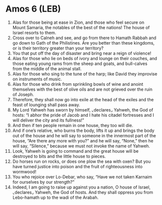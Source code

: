 * Amos 6 (LEB)
:PROPERTIES:
:ID: LEB/30-AMO06
:END:

1. Alas for those being at ease in Zion, and those who feel secure on Mount Samaria, the notables of the best of the nations! The house of Israel resorts to them.
2. Cross over to Calneh and see, and go from there to Hamath Rabbah and go down to Gath of the Philistines. Are you better than these kingdoms, or is their territory greater than your territory?
3. You that put off the day of disaster and bring near a reign of violence!
4. Alas for those who lie on beds of ivory and lounge on their couches, and those eating young rams from the sheep and goats, and bull-calves from the middle of the animal stall.
5. Alas for those who sing to the tune of the harp; like David they improvise on instruments of music.
6. Alas for those who drink from sprinkling bowls of wine and anoint themselves with the best of olive oils and are not grieved over the ruin of Joseph.
7. Therefore, they shall now go into exile at the head of the exiles and the feast of lounging shall pass away.
8. My Lord Yahweh has sworn by himself, ⌞declares⌟ Yahweh, the God of hosts: “I abhor the pride of Jacob and I hate his citadel fortresses and I will deliver the city and its fullness!”
9. And then if ten people remain in one house, they too will die.
10. And if one’s relative, who burns the body, lifts it up and brings the body out of the house and he will say to someone in the innermost part of the house, “Are there any more with you?” and he will say, “None,” then he will say, “Silence,” because we must not invoke the name of Yahweh.
11. Look, Yahweh is going to command and the great house will be destroyed to bits and the little house to pieces.
12. Do horses run on rocks, or does one plow the sea with oxen? But you have turned justice into poison and the fruit of righteousness into wormwood!
13. You who rejoice over Lo-Debar, who say, “Have we not taken Karnaim for ourselves by our strength?”
14. Indeed, I am going to raise up against you a nation, O house of Israel, ⌞declares⌟ Yahweh, the God of hosts. And they shall oppress you from Lebo-hamath up to the wadi of the Arabah.
